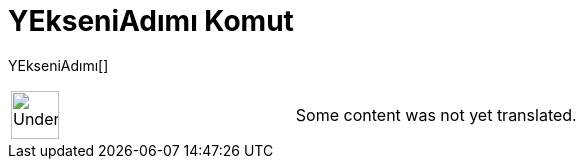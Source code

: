 = YEkseniAdımı Komut
:page-en: commands/AxisStepY
ifdef::env-github[:imagesdir: /tr/modules/ROOT/assets/images]

YEkseniAdımı[]::

[width="100%",cols="50%,50%",]
|===
a|
image:48px-UnderConstruction.png[UnderConstruction.png,width=48,height=48]

|Some content was not yet translated.
|===
